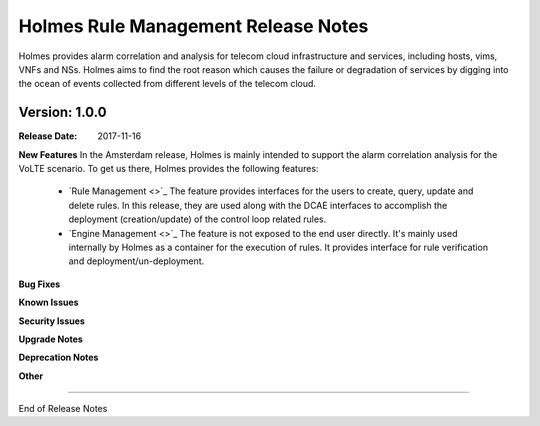 .. This work is licensed under a Creative Commons Attribution 4.0 International License.
.. http://creativecommons.org/licenses/by/4.0


Holmes Rule Management Release Notes
====================================

Holmes provides alarm correlation and analysis for telecom cloud infrastructure and services,
including hosts, vims, VNFs and NSs. Holmes aims to find the root reason which causes the failure
or degradation of services by digging into the ocean of events collected from different levels of
the telecom cloud.


Version: 1.0.0
--------------


:Release Date: 2017-11-16



**New Features**
In the Amsterdam release, Holmes is mainly intended to support the alarm correlation analysis for the VoLTE scenario. To get us there, Holmes provides the following features:
	- `Rule Management <>`_ The feature provides interfaces for the users to create, query, update and delete rules. In this release, they are used along with the DCAE interfaces to accomplish the deployment (creation/update) of the control loop related rules. 
	- `Engine Management <>`_ The feature is not exposed to the end user directly. It's mainly used internally by Holmes as a container for the execution of rules. It provides interface for rule verification and deployment/un-deployment.

**Bug Fixes**

**Known Issues**

**Security Issues**

**Upgrade Notes**

**Deprecation Notes**

**Other**

===========

End of Release Notes
